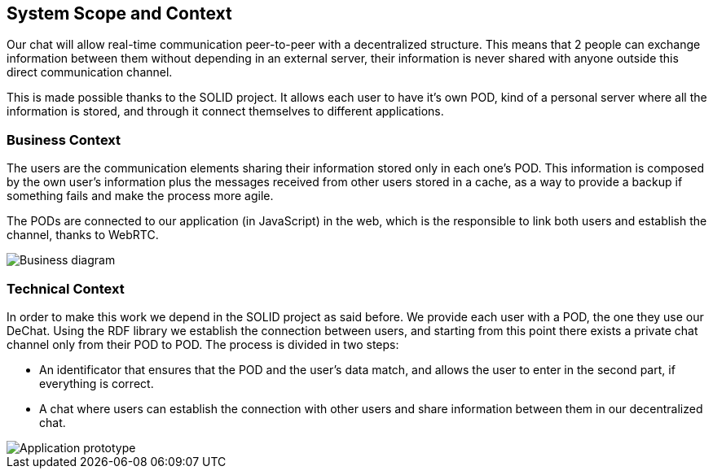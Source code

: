 [[section-system-scope-and-context]]
== System Scope and Context


[role="arc42help"]
****
Our chat will allow real-time communication peer-to-peer with a decentralized structure. This means that 2 people can exchange information between them without depending in an external server, their information is never shared with anyone outside this direct communication channel. 

This is made possible thanks to the SOLID project. It allows each user to have it's own POD, kind of a personal server where all the information is stored, and through it connect themselves to different applications.
****


=== Business Context

[role="arc42help"]
****
The users are the communication elements sharing their information stored only in each one's POD. This information is composed by the own user's information plus the messages received from other users stored in a cache, as a way to provide a backup if something fails and make the process more agile.

The PODs are connected to our application (in JavaScript) in the web, which is the responsible to link both users and establish the channel, thanks to WebRTC.

image::https://github.com/Arquisoft/dechat_en3b/blob/master/src/docs/images/Bussines_diagram.png?raw=true[Business diagram]
****

=== Technical Context

[role="arc42help"]
****
In order to make this work we depend in the SOLID project as said before. We provide each user with a POD, the one they use our DeChat. Using the RDF library we establish the connection between users, and starting from this point there exists a private chat channel only from their POD to POD. The process is divided in two steps: 

* An identificator that ensures that the POD and the user's data match, and allows the user to enter in the second part, if everything is correct.
* A chat where users can establish the connection with other users and share information between them in our decentralized chat.

image::https://github.com/Arquisoft/dechat_en3b/blob/master/src/docs/images/prototype_architecture.png?raw=true[Application prototype]
****
